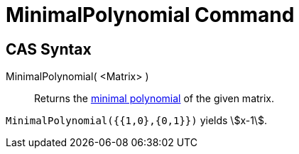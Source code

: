 = MinimalPolynomial Command

== [#CAS_Syntax]#CAS Syntax#

MinimalPolynomial( <Matrix> )::
  Returns the http://en.wikipedia.org/wiki/Minimal_polynomial_(linear_algebra)[minimal polynomial] of the given matrix.

[EXAMPLE]
====

`MinimalPolynomial({{1,0},{0,1}})` yields stem:[x-1].

====
